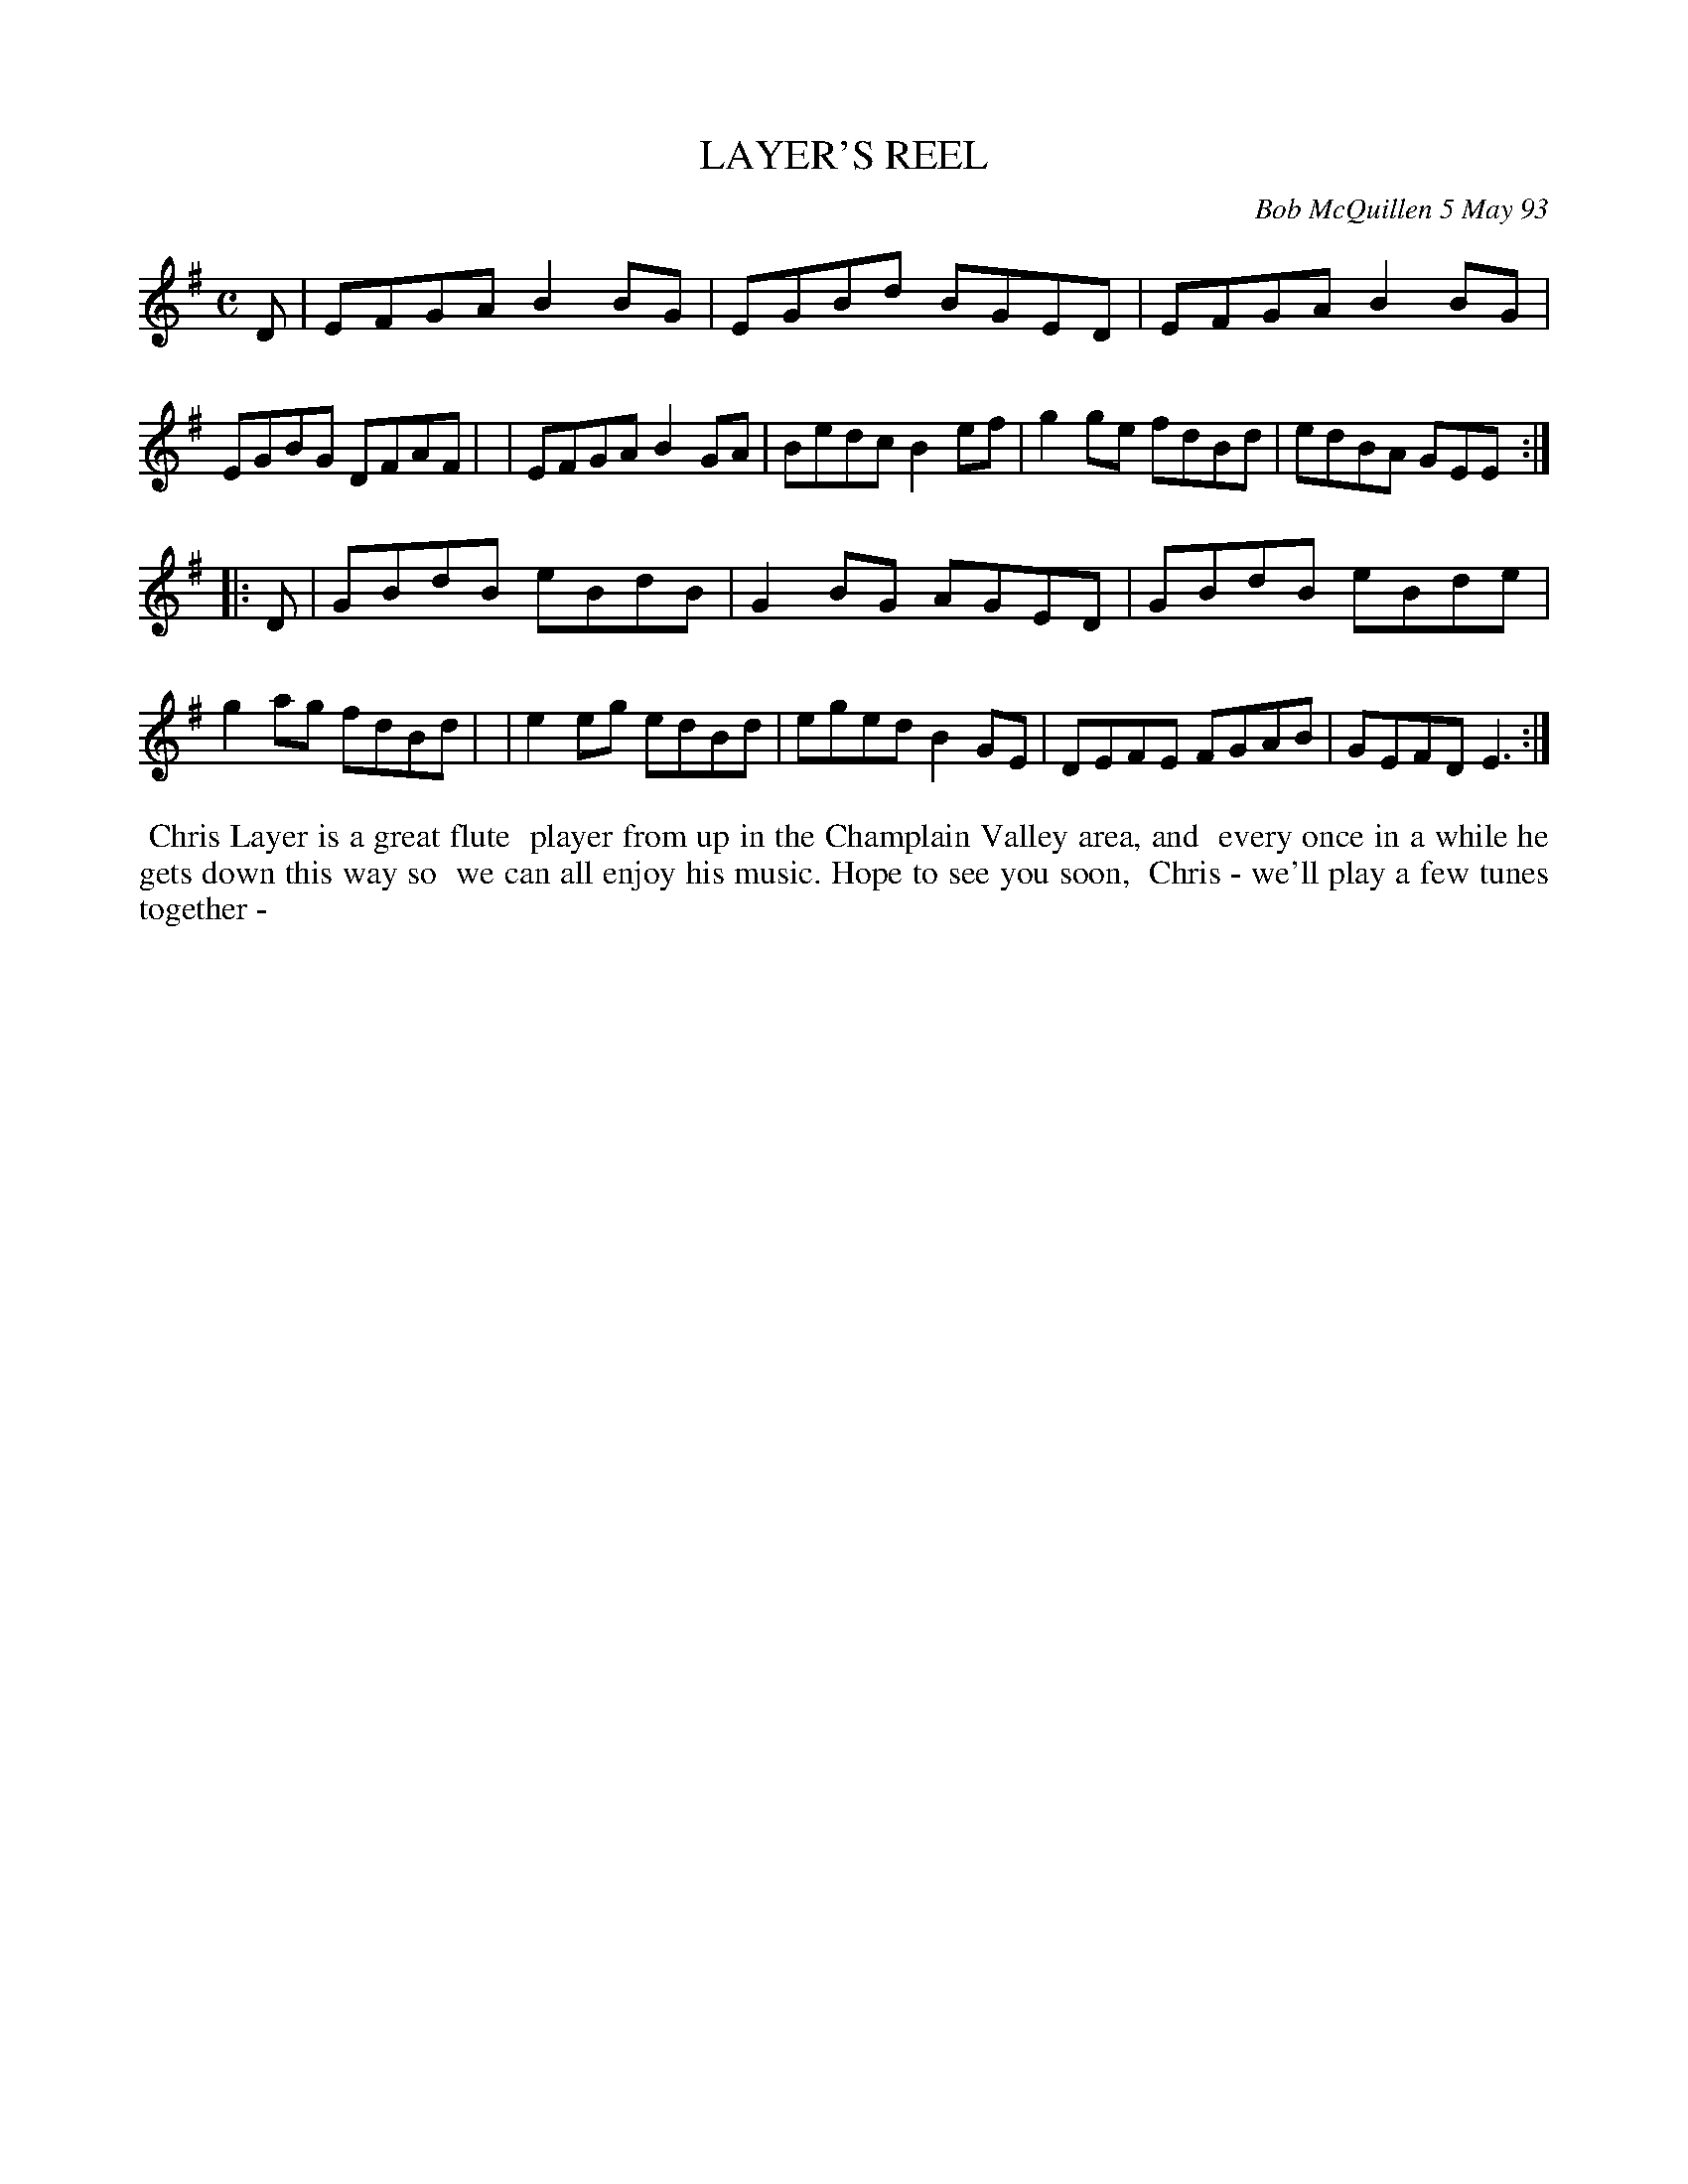 X: 10054
T: LAYER'S REEL
C: Bob McQuillen 5 May 93
B: Bob's Note Book 10 #54
%R: reel
Z: 2020 John Chambers <jc:trillian.mit.edu>
M: C
L: 1/8
K: Em
D \
| EFGA B2BG | EGBd BGED | EFGA B2BG | EGBG DFAF |\
| EFGA B2GA | Bedc B2ef | g2ge fdBd | edBA GEE :|
|: D \
| GBdB eBdB | G2BG AGED | GBdB eBde | g2ag fdBd |\
| e2eg edBd | eged B2GE | DEFE FGAB | GEFD E3  :|
%%begintext align
%% Chris Layer is a great flute
%% player from up in the Champlain Valley area, and
%% every once in a while he gets down this way so
%% we can all enjoy his music. Hope to see you soon,
%% Chris - we'll play a few tunes together -
%%endtext

